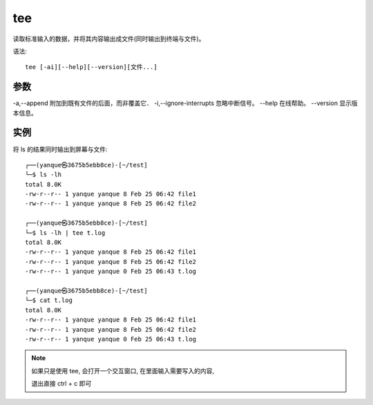 =====================
tee
=====================


.. post:: 2023-02-20 22:06:49
  :tags: linux, linux指令
  :category: 操作系统
  :author: YanQue
  :location: CD
  :language: zh-cn


| 读取标准输入的数据，并将其内容输出成文件(同时输出到终端与文件)。

语法::

	tee [-ai][--help][--version][文件...]

参数
=====================

-a,--append 			附加到既有文件的后面，而非覆盖它．
-i,--ignore-interrupts 	忽略中断信号。
--help 					在线帮助。
--version 				显示版本信息。

实例
=====================

将 ls 的结果同时输出到屏幕与文件::

	┌──(yanque㉿3675b5ebb8ce)-[~/test]
	└─$ ls -lh
	total 8.0K
	-rw-r--r-- 1 yanque yanque 8 Feb 25 06:42 file1
	-rw-r--r-- 1 yanque yanque 8 Feb 25 06:42 file2

	┌──(yanque㉿3675b5ebb8ce)-[~/test]
	└─$ ls -lh | tee t.log
	total 8.0K
	-rw-r--r-- 1 yanque yanque 8 Feb 25 06:42 file1
	-rw-r--r-- 1 yanque yanque 8 Feb 25 06:42 file2
	-rw-r--r-- 1 yanque yanque 0 Feb 25 06:43 t.log

	┌──(yanque㉿3675b5ebb8ce)-[~/test]
	└─$ cat t.log
	total 8.0K
	-rw-r--r-- 1 yanque yanque 8 Feb 25 06:42 file1
	-rw-r--r-- 1 yanque yanque 8 Feb 25 06:42 file2
	-rw-r--r-- 1 yanque yanque 0 Feb 25 06:43 t.log

.. note::

	如果只是使用 tee, 会打开一个交互窗口, 在里面输入需要写入的内容,

	退出直接 ctrl + c 即可